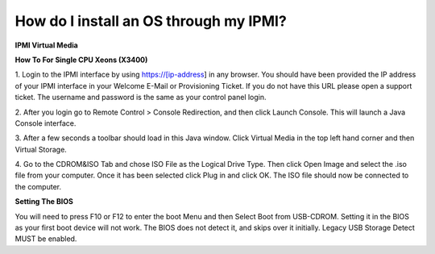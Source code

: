 =======================================
How do I install an OS through my IPMI?
=======================================

**IPMI Virtual Media**

**How To For Single CPU Xeons (X3400)**

1. Login to the IPMI interface by using https://[ip-address] in any browser.
You should have been provided the IP address of your IPMI interface in your
Welcome E-Mail or Provisioning Ticket. If you do not have this URL please
open a support ticket. The username and password is the same as your
control panel login.

.. image:: /image/Ipmi_login.png

2. After you login go to Remote Control > Console Redirection, and then click
Launch Console. This will launch a Java Console interface.

.. image:: /image/Ipmi_console.png

3. After a few seconds a toolbar should load in this Java window.
Click Virtual Media in the top left hand corner and then Virtual Storage.

.. image:: /image/Ipmi_vm.png

4. Go to the CDROM&ISO Tab and chose ISO File as the Logical Drive Type.
Then click Open Image and select the .iso file from your computer.
Once it has been selected click Plug in and click OK.
The ISO file should now be connected to the computer.

.. image:: /image/Ipmi_oi.png

**Setting The BIOS**

You will need to press F10 or F12 to enter the boot Menu and then Select
Boot from USB-CDROM. Setting it in the BIOS as your first boot device
will not work. The BIOS does not detect it, and skips over it initially.
Legacy USB Storage Detect MUST be enabled.

.. disqus::
